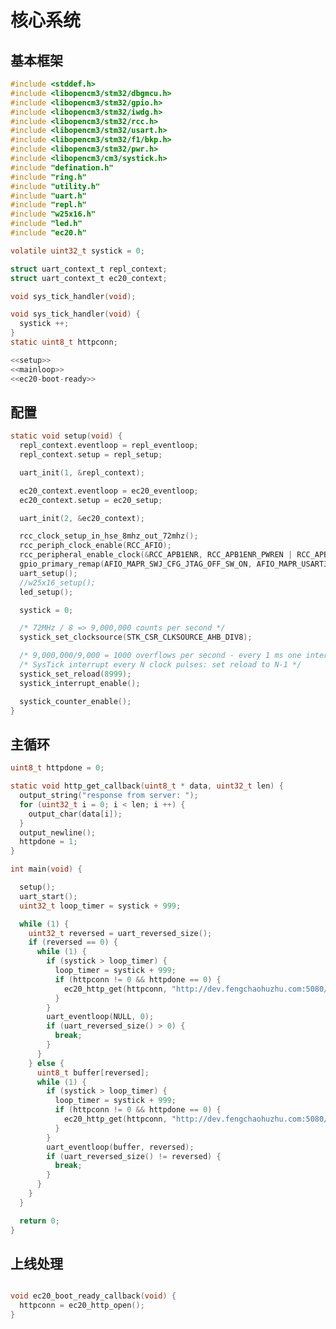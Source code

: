 #+STARTUP: indent
* 核心系统
** 基本框架
#+begin_src c :tangle /dev/shm/upgrade/upgrade.c
  #include <stddef.h>
  #include <libopencm3/stm32/dbgmcu.h>
  #include <libopencm3/stm32/gpio.h>
  #include <libopencm3/stm32/iwdg.h>
  #include <libopencm3/stm32/rcc.h>
  #include <libopencm3/stm32/usart.h>
  #include <libopencm3/stm32/f1/bkp.h>
  #include <libopencm3/stm32/pwr.h>
  #include <libopencm3/cm3/systick.h>
  #include "defination.h"
  #include "ring.h"
  #include "utility.h"
  #include "uart.h"
  #include "repl.h"
  #include "w25x16.h"
  #include "led.h"
  #include "ec20.h"

  volatile uint32_t systick = 0;

  struct uart_context_t repl_context;
  struct uart_context_t ec20_context;

  void sys_tick_handler(void);

  void sys_tick_handler(void) {
    systick ++;
  }
  static uint8_t httpconn;

  <<setup>>
  <<mainloop>>
  <<ec20-boot-ready>>
#+end_src
** 配置
#+begin_src c :noweb-ref setup
  static void setup(void) {
    repl_context.eventloop = repl_eventloop;
    repl_context.setup = repl_setup;

    uart_init(1, &repl_context);

    ec20_context.eventloop = ec20_eventloop;
    ec20_context.setup = ec20_setup;

    uart_init(2, &ec20_context);

    rcc_clock_setup_in_hse_8mhz_out_72mhz();
    rcc_periph_clock_enable(RCC_AFIO);
    rcc_peripheral_enable_clock(&RCC_APB1ENR, RCC_APB1ENR_PWREN | RCC_APB1ENR_BKPEN);
    gpio_primary_remap(AFIO_MAPR_SWJ_CFG_JTAG_OFF_SW_ON, AFIO_MAPR_USART3_REMAP_NO_REMAP);
    uart_setup();
    //w25x16_setup();
    led_setup();

    systick = 0;

    /* 72MHz / 8 => 9,000,000 counts per second */
    systick_set_clocksource(STK_CSR_CLKSOURCE_AHB_DIV8);

    /* 9,000,000/9,000 = 1000 overflows per second - every 1 ms one interrupt */
    /* SysTick interrupt every N clock pulses: set reload to N-1 */
    systick_set_reload(8999);
    systick_interrupt_enable();

    systick_counter_enable();
  }
#+end_src
** 主循环
#+begin_src c :noweb-ref mainloop
  uint8_t httpdone = 0;

  static void http_get_callback(uint8_t * data, uint32_t len) {
    output_string("response from server: ");
    for (uint32_t i = 0; i < len; i ++) {
      output_char(data[i]);
    }
    output_newline();
    httpdone = 1;
  }

  int main(void) {

    setup();
    uart_start();
    uint32_t loop_timer = systick + 999;

    while (1) {
      uint32_t reversed = uart_reversed_size();
      if (reversed == 0) {
        while (1) {
          if (systick > loop_timer) {
            loop_timer = systick + 999;
            if (httpconn != 0 && httpdone == 0) {
              ec20_http_get(httpconn, "http://dev.fengchaohuzhu.com:5080/", NULL, 0, http_get_callback, NULL);
            }
          }
          uart_eventloop(NULL, 0);
          if (uart_reversed_size() > 0) {
            break;
          }
        }
      } else {
        uint8_t buffer[reversed];
        while (1) {
          if (systick > loop_timer) {
            loop_timer = systick + 999;
            if (httpconn != 0 && httpdone == 0) {
              ec20_http_get(httpconn, "http://dev.fengchaohuzhu.com:5080/", NULL, 0, http_get_callback, NULL);
            }
          }
          uart_eventloop(buffer, reversed);
          if (uart_reversed_size() != reversed) {
            break;
          }
        }
      }
    }

    return 0;
  }
#+end_src
** 上线处理
#+begin_src c :noweb-ref ec20-boot-ready

  void ec20_boot_ready_callback(void) {
    httpconn = ec20_http_open();
  }
#+end_src

